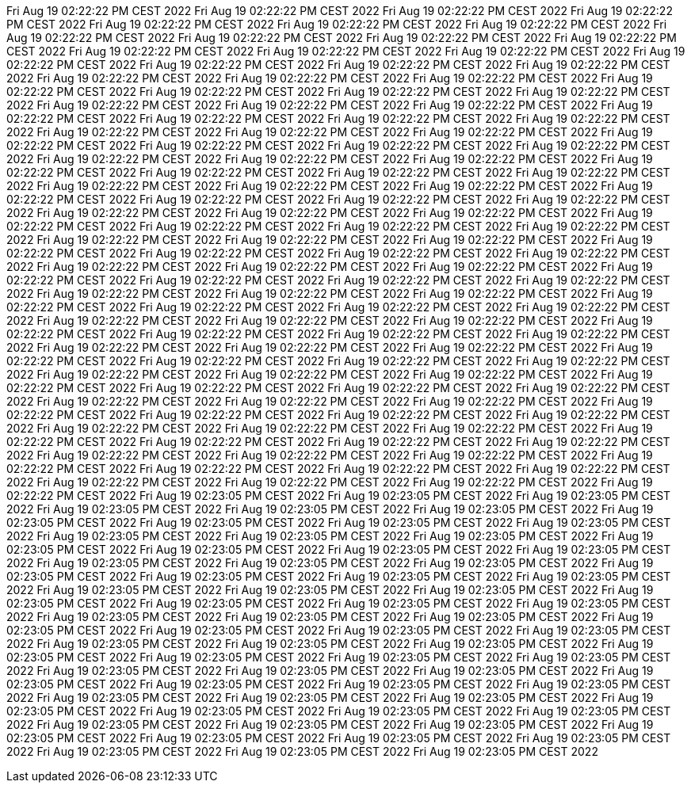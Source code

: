 Fri Aug 19 02:22:22 PM CEST 2022
Fri Aug 19 02:22:22 PM CEST 2022
Fri Aug 19 02:22:22 PM CEST 2022
Fri Aug 19 02:22:22 PM CEST 2022
Fri Aug 19 02:22:22 PM CEST 2022
Fri Aug 19 02:22:22 PM CEST 2022
Fri Aug 19 02:22:22 PM CEST 2022
Fri Aug 19 02:22:22 PM CEST 2022
Fri Aug 19 02:22:22 PM CEST 2022
Fri Aug 19 02:22:22 PM CEST 2022
Fri Aug 19 02:22:22 PM CEST 2022
Fri Aug 19 02:22:22 PM CEST 2022
Fri Aug 19 02:22:22 PM CEST 2022
Fri Aug 19 02:22:22 PM CEST 2022
Fri Aug 19 02:22:22 PM CEST 2022
Fri Aug 19 02:22:22 PM CEST 2022
Fri Aug 19 02:22:22 PM CEST 2022
Fri Aug 19 02:22:22 PM CEST 2022
Fri Aug 19 02:22:22 PM CEST 2022
Fri Aug 19 02:22:22 PM CEST 2022
Fri Aug 19 02:22:22 PM CEST 2022
Fri Aug 19 02:22:22 PM CEST 2022
Fri Aug 19 02:22:22 PM CEST 2022
Fri Aug 19 02:22:22 PM CEST 2022
Fri Aug 19 02:22:22 PM CEST 2022
Fri Aug 19 02:22:22 PM CEST 2022
Fri Aug 19 02:22:22 PM CEST 2022
Fri Aug 19 02:22:22 PM CEST 2022
Fri Aug 19 02:22:22 PM CEST 2022
Fri Aug 19 02:22:22 PM CEST 2022
Fri Aug 19 02:22:22 PM CEST 2022
Fri Aug 19 02:22:22 PM CEST 2022
Fri Aug 19 02:22:22 PM CEST 2022
Fri Aug 19 02:22:22 PM CEST 2022
Fri Aug 19 02:22:22 PM CEST 2022
Fri Aug 19 02:22:22 PM CEST 2022
Fri Aug 19 02:22:22 PM CEST 2022
Fri Aug 19 02:22:22 PM CEST 2022
Fri Aug 19 02:22:22 PM CEST 2022
Fri Aug 19 02:22:22 PM CEST 2022
Fri Aug 19 02:22:22 PM CEST 2022
Fri Aug 19 02:22:22 PM CEST 2022
Fri Aug 19 02:22:22 PM CEST 2022
Fri Aug 19 02:22:22 PM CEST 2022
Fri Aug 19 02:22:22 PM CEST 2022
Fri Aug 19 02:22:22 PM CEST 2022
Fri Aug 19 02:22:22 PM CEST 2022
Fri Aug 19 02:22:22 PM CEST 2022
Fri Aug 19 02:22:22 PM CEST 2022
Fri Aug 19 02:22:22 PM CEST 2022
Fri Aug 19 02:22:22 PM CEST 2022
Fri Aug 19 02:22:22 PM CEST 2022
Fri Aug 19 02:22:22 PM CEST 2022
Fri Aug 19 02:22:22 PM CEST 2022
Fri Aug 19 02:22:22 PM CEST 2022
Fri Aug 19 02:22:22 PM CEST 2022
Fri Aug 19 02:22:22 PM CEST 2022
Fri Aug 19 02:22:22 PM CEST 2022
Fri Aug 19 02:22:22 PM CEST 2022
Fri Aug 19 02:22:22 PM CEST 2022
Fri Aug 19 02:22:22 PM CEST 2022
Fri Aug 19 02:22:22 PM CEST 2022
Fri Aug 19 02:22:22 PM CEST 2022
Fri Aug 19 02:22:22 PM CEST 2022
Fri Aug 19 02:22:22 PM CEST 2022
Fri Aug 19 02:22:22 PM CEST 2022
Fri Aug 19 02:22:22 PM CEST 2022
Fri Aug 19 02:22:22 PM CEST 2022
Fri Aug 19 02:22:22 PM CEST 2022
Fri Aug 19 02:22:22 PM CEST 2022
Fri Aug 19 02:22:22 PM CEST 2022
Fri Aug 19 02:22:22 PM CEST 2022
Fri Aug 19 02:22:22 PM CEST 2022
Fri Aug 19 02:22:22 PM CEST 2022
Fri Aug 19 02:22:22 PM CEST 2022
Fri Aug 19 02:22:22 PM CEST 2022
Fri Aug 19 02:22:22 PM CEST 2022
Fri Aug 19 02:22:22 PM CEST 2022
Fri Aug 19 02:22:22 PM CEST 2022
Fri Aug 19 02:22:22 PM CEST 2022
Fri Aug 19 02:22:22 PM CEST 2022
Fri Aug 19 02:22:22 PM CEST 2022
Fri Aug 19 02:22:22 PM CEST 2022
Fri Aug 19 02:22:22 PM CEST 2022
Fri Aug 19 02:22:22 PM CEST 2022
Fri Aug 19 02:22:22 PM CEST 2022
Fri Aug 19 02:22:22 PM CEST 2022
Fri Aug 19 02:22:22 PM CEST 2022
Fri Aug 19 02:22:22 PM CEST 2022
Fri Aug 19 02:22:22 PM CEST 2022
Fri Aug 19 02:22:22 PM CEST 2022
Fri Aug 19 02:22:22 PM CEST 2022
Fri Aug 19 02:22:22 PM CEST 2022
Fri Aug 19 02:22:22 PM CEST 2022
Fri Aug 19 02:22:22 PM CEST 2022
Fri Aug 19 02:22:22 PM CEST 2022
Fri Aug 19 02:22:22 PM CEST 2022
Fri Aug 19 02:22:22 PM CEST 2022
Fri Aug 19 02:22:22 PM CEST 2022
Fri Aug 19 02:22:22 PM CEST 2022
Fri Aug 19 02:22:22 PM CEST 2022
Fri Aug 19 02:22:22 PM CEST 2022
Fri Aug 19 02:22:22 PM CEST 2022
Fri Aug 19 02:22:22 PM CEST 2022
Fri Aug 19 02:22:22 PM CEST 2022
Fri Aug 19 02:22:22 PM CEST 2022
Fri Aug 19 02:22:22 PM CEST 2022
Fri Aug 19 02:22:22 PM CEST 2022
Fri Aug 19 02:22:22 PM CEST 2022
Fri Aug 19 02:22:22 PM CEST 2022
Fri Aug 19 02:22:22 PM CEST 2022
Fri Aug 19 02:22:22 PM CEST 2022
Fri Aug 19 02:22:22 PM CEST 2022
Fri Aug 19 02:22:22 PM CEST 2022
Fri Aug 19 02:22:22 PM CEST 2022
Fri Aug 19 02:22:22 PM CEST 2022
Fri Aug 19 02:22:22 PM CEST 2022
Fri Aug 19 02:22:22 PM CEST 2022
Fri Aug 19 02:22:22 PM CEST 2022
Fri Aug 19 02:22:22 PM CEST 2022
Fri Aug 19 02:22:22 PM CEST 2022
Fri Aug 19 02:22:22 PM CEST 2022
Fri Aug 19 02:22:22 PM CEST 2022
Fri Aug 19 02:22:22 PM CEST 2022
Fri Aug 19 02:22:22 PM CEST 2022
Fri Aug 19 02:22:22 PM CEST 2022
Fri Aug 19 02:22:22 PM CEST 2022
Fri Aug 19 02:23:05 PM CEST 2022
Fri Aug 19 02:23:05 PM CEST 2022
Fri Aug 19 02:23:05 PM CEST 2022
Fri Aug 19 02:23:05 PM CEST 2022
Fri Aug 19 02:23:05 PM CEST 2022
Fri Aug 19 02:23:05 PM CEST 2022
Fri Aug 19 02:23:05 PM CEST 2022
Fri Aug 19 02:23:05 PM CEST 2022
Fri Aug 19 02:23:05 PM CEST 2022
Fri Aug 19 02:23:05 PM CEST 2022
Fri Aug 19 02:23:05 PM CEST 2022
Fri Aug 19 02:23:05 PM CEST 2022
Fri Aug 19 02:23:05 PM CEST 2022
Fri Aug 19 02:23:05 PM CEST 2022
Fri Aug 19 02:23:05 PM CEST 2022
Fri Aug 19 02:23:05 PM CEST 2022
Fri Aug 19 02:23:05 PM CEST 2022
Fri Aug 19 02:23:05 PM CEST 2022
Fri Aug 19 02:23:05 PM CEST 2022
Fri Aug 19 02:23:05 PM CEST 2022
Fri Aug 19 02:23:05 PM CEST 2022
Fri Aug 19 02:23:05 PM CEST 2022
Fri Aug 19 02:23:05 PM CEST 2022
Fri Aug 19 02:23:05 PM CEST 2022
Fri Aug 19 02:23:05 PM CEST 2022
Fri Aug 19 02:23:05 PM CEST 2022
Fri Aug 19 02:23:05 PM CEST 2022
Fri Aug 19 02:23:05 PM CEST 2022
Fri Aug 19 02:23:05 PM CEST 2022
Fri Aug 19 02:23:05 PM CEST 2022
Fri Aug 19 02:23:05 PM CEST 2022
Fri Aug 19 02:23:05 PM CEST 2022
Fri Aug 19 02:23:05 PM CEST 2022
Fri Aug 19 02:23:05 PM CEST 2022
Fri Aug 19 02:23:05 PM CEST 2022
Fri Aug 19 02:23:05 PM CEST 2022
Fri Aug 19 02:23:05 PM CEST 2022
Fri Aug 19 02:23:05 PM CEST 2022
Fri Aug 19 02:23:05 PM CEST 2022
Fri Aug 19 02:23:05 PM CEST 2022
Fri Aug 19 02:23:05 PM CEST 2022
Fri Aug 19 02:23:05 PM CEST 2022
Fri Aug 19 02:23:05 PM CEST 2022
Fri Aug 19 02:23:05 PM CEST 2022
Fri Aug 19 02:23:05 PM CEST 2022
Fri Aug 19 02:23:05 PM CEST 2022
Fri Aug 19 02:23:05 PM CEST 2022
Fri Aug 19 02:23:05 PM CEST 2022
Fri Aug 19 02:23:05 PM CEST 2022
Fri Aug 19 02:23:05 PM CEST 2022
Fri Aug 19 02:23:05 PM CEST 2022
Fri Aug 19 02:23:05 PM CEST 2022
Fri Aug 19 02:23:05 PM CEST 2022
Fri Aug 19 02:23:05 PM CEST 2022
Fri Aug 19 02:23:05 PM CEST 2022
Fri Aug 19 02:23:05 PM CEST 2022
Fri Aug 19 02:23:05 PM CEST 2022
Fri Aug 19 02:23:05 PM CEST 2022
Fri Aug 19 02:23:05 PM CEST 2022
Fri Aug 19 02:23:05 PM CEST 2022
Fri Aug 19 02:23:05 PM CEST 2022
Fri Aug 19 02:23:05 PM CEST 2022
Fri Aug 19 02:23:05 PM CEST 2022
Fri Aug 19 02:23:05 PM CEST 2022
Fri Aug 19 02:23:05 PM CEST 2022
Fri Aug 19 02:23:05 PM CEST 2022
Fri Aug 19 02:23:05 PM CEST 2022
Fri Aug 19 02:23:05 PM CEST 2022
Fri Aug 19 02:23:05 PM CEST 2022
